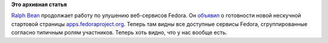 .. title: Постепенно входит в строй apps.fedoraproject.org
.. slug: Постепенно-входит-в-строй-appsfedoraprojectorg
.. date: 2012-11-11 10:58:29
.. tags:
.. category:
.. link:
.. description:
.. type: text
.. author: Peter Lemenkov

**Это архивная статья**


`Ralph Bean <https://www.openhub.net/accounts/ralphbean>`__ продолжает
работу по улушению веб-сервисов Fedora. Он
`объявил <http://threebean.org/blog/apps.fp.o/>`__ о готовности новой
нескучной стартовой страницы
`apps.fedoraproject.org <https://apps.fedoraproject.org/>`__. Теперь там
видны все доступные сервисы Fedora, сгруппированные согласно типичным
ролям участников. Теперь хоть видно, что у нас вообще есть.

